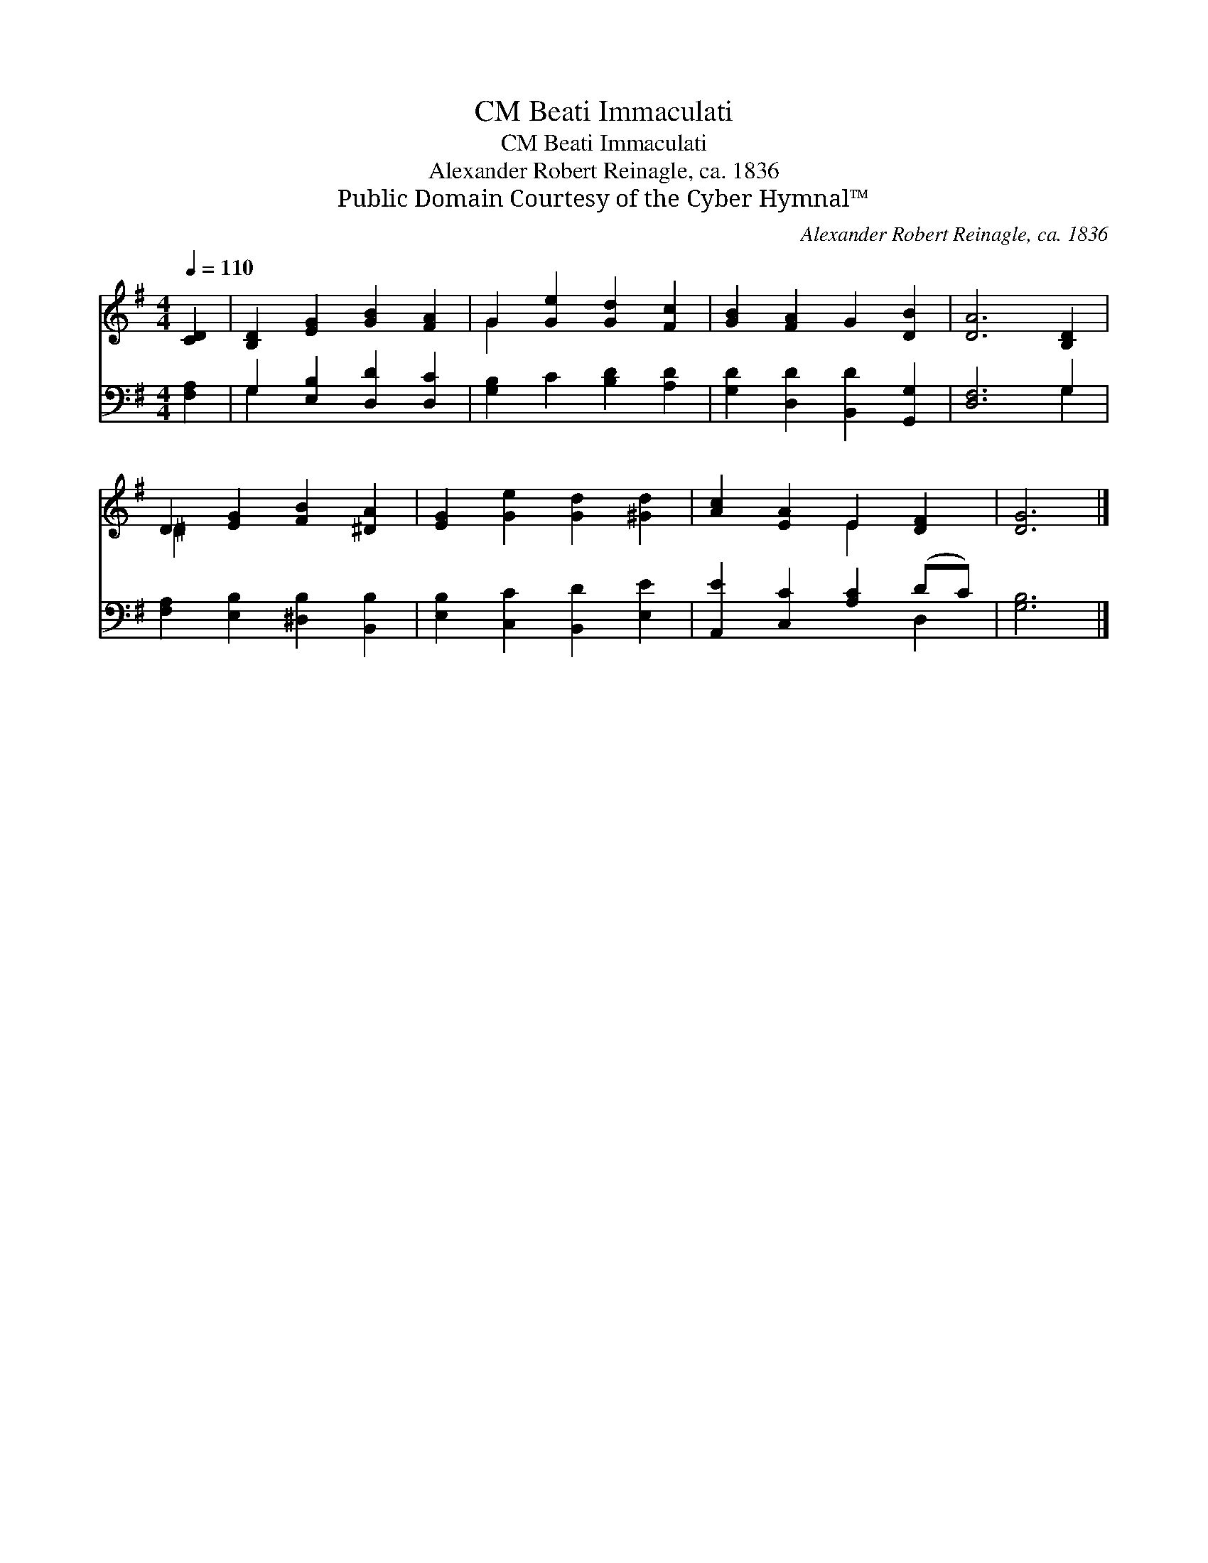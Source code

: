 X:1
T:Beati Immaculati, CM
T:Beati Immaculati, CM
T:Alexander Robert Reinagle, ca. 1836
T:Public Domain Courtesy of the Cyber Hymnal™
C:Alexander Robert Reinagle, ca. 1836
Z:Public Domain
Z:Courtesy of the Cyber Hymnal™
%%score ( 1 2 ) ( 3 4 )
L:1/8
Q:1/4=110
M:4/4
K:G
V:1 treble 
V:2 treble 
V:3 bass 
V:4 bass 
V:1
 [CD]2 | [B,D]2 [EG]2 [GB]2 [FA]2 | G2 [Ge]2 [Gd]2 [Fc]2 | [GB]2 [FA]2 G2 [DB]2 | [DA]6 [B,D]2 | %5
 D2 [EG]2 [FB]2 [^DA]2 | [EG]2 [Ge]2 [Gd]2 [^Gd]2 | [Ac]2 [EA]2 E2 [DF]2 | [DG]6 |] %9
V:2
 x2 | x8 | G2 x6 | x8 | x8 | ^D2 x6 | x8 | x4 E2 x2 | x6 |] %9
V:3
 [F,A,]2 | G,2 [E,B,]2 [D,D]2 [D,C]2 | [G,B,]2 C2 [B,D]2 [A,D]2 | [G,D]2 [D,D]2 [B,,D]2 [G,,G,]2 | %4
 [D,F,]6 G,2 | [F,A,]2 [E,B,]2 [^D,B,]2 [B,,B,]2 | [E,B,]2 [C,C]2 [B,,D]2 [E,E]2 | %7
 [A,,E]2 [C,C]2 [A,C]2 (DC) | [G,B,]6 |] %9
V:4
 x2 | G,2 x6 | x8 | x8 | x6 G,2 | x8 | x8 | x6 D,2 | x6 |] %9

